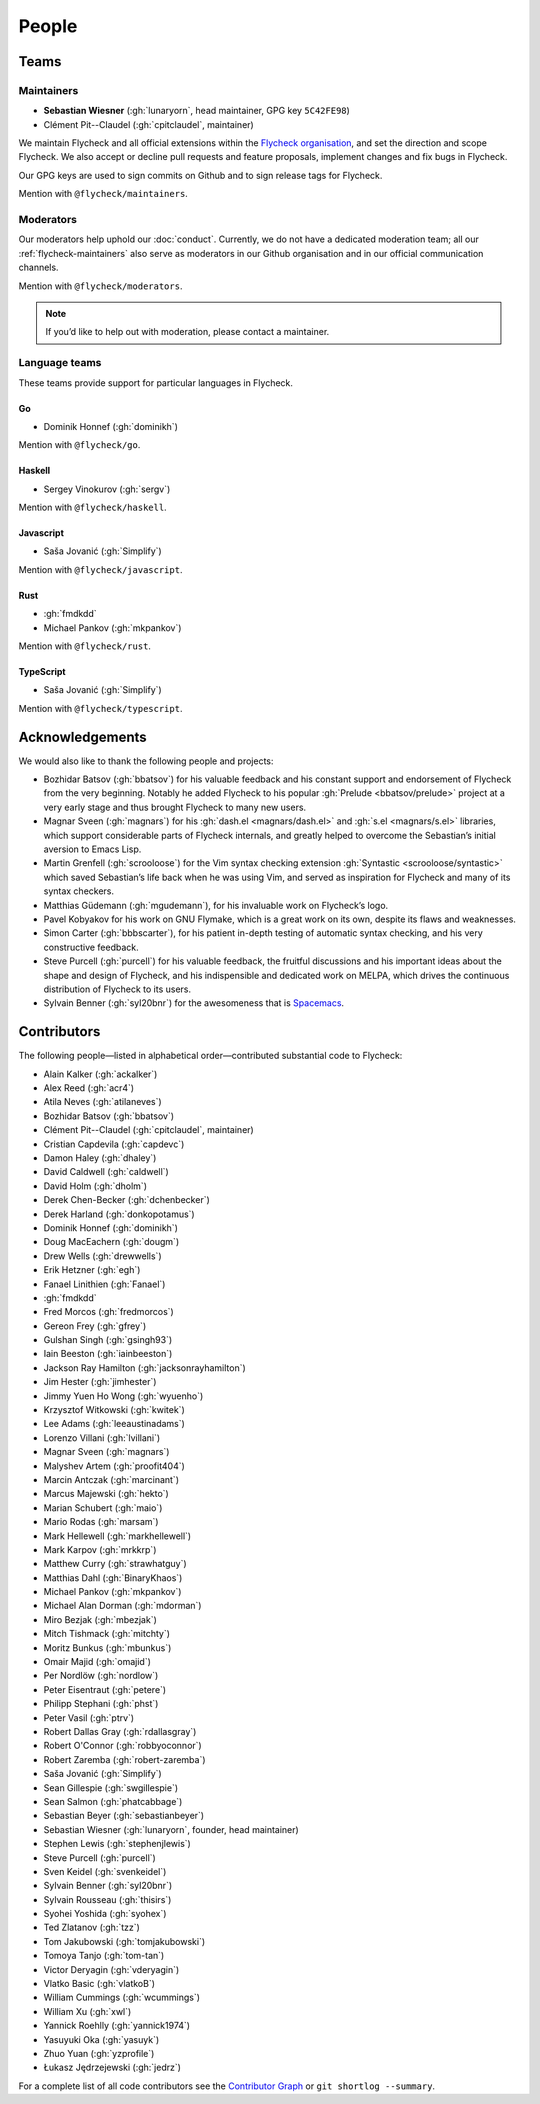 ========
 People
========

.. _flycheck-teams:

Teams
=====

.. _flycheck-maintainers:

Maintainers
-----------

* **Sebastian Wiesner** (:gh:`lunaryorn`, head maintainer, GPG key ``5C42FE98``)
* Clément Pit--Claudel (:gh:`cpitclaudel`, maintainer)

We maintain Flycheck and all official extensions within the `Flycheck
organisation`_, and set the direction and scope Flycheck.  We also accept or
decline pull requests and feature proposals, implement changes and fix bugs in
Flycheck.

Our GPG keys are used to sign commits on Github and to sign release tags for
Flycheck.

Mention with ``@flycheck/maintainers``.

.. _Flycheck Organisation: https://github.com/flycheck

.. _flycheck-moderators:

Moderators
----------

Our moderators help uphold our :doc:`conduct`.  Currently, we do not have a
dedicated moderation team; all our :ref:`flycheck-maintainers` also serve as
moderators in our Github organisation and in our official communication
channels.

Mention with ``@flycheck/moderators``.

.. note::

   If you’d like to help out with moderation, please contact a maintainer.

Language teams
--------------

These teams provide support for particular languages in Flycheck.

Go
~~

* Dominik Honnef (:gh:`dominikh`)

Mention with ``@flycheck/go``.

Haskell
~~~~~~~

* Sergey Vinokurov (:gh:`sergv`)

Mention with ``@flycheck/haskell``.

Javascript
~~~~~~~~~~

* Saša Jovanić (:gh:`Simplify`)

Mention with ``@flycheck/javascript``.

Rust
~~~~

* :gh:`fmdkdd`
* Michael Pankov (:gh:`mkpankov`)

Mention with ``@flycheck/rust``.

TypeScript
~~~~~~~~~~

* Saša Jovanić (:gh:`Simplify`)

Mention with ``@flycheck/typescript``.

Acknowledgements
================

We would also like to thank the following people and projects:

* Bozhidar Batsov (:gh:`bbatsov`) for his valuable feedback and his constant
  support and endorsement of Flycheck from the very beginning. Notably he added
  Flycheck to his popular :gh:`Prelude <bbatsov/prelude>` project at a very
  early stage and thus brought Flycheck to many new users.
* Magnar Sveen (:gh:`magnars`) for his :gh:`dash.el <magnars/dash.el>` and
  :gh:`s.el <magnars/s.el>` libraries, which support considerable parts of
  Flycheck internals, and greatly helped to overcome the Sebastian’s initial
  aversion to Emacs Lisp.
* Martin Grenfell (:gh:`scrooloose`) for the Vim syntax checking extension
  :gh:`Syntastic <scrooloose/syntastic>` which saved Sebastian’s life back when
  he was using Vim, and served as inspiration for Flycheck and many of its
  syntax checkers.
* Matthias Güdemann (:gh:`mgudemann`), for his invaluable work on
  Flycheck’s logo.
* Pavel Kobyakov for his work on GNU Flymake, which is a great work on
  its own, despite its flaws and weaknesses.
* Simon Carter (:gh:`bbbscarter`), for his patient in-depth testing of automatic
  syntax checking, and his very constructive feedback.
* Steve Purcell (:gh:`purcell`) for his valuable feedback, the fruitful
  discussions and his important ideas about the shape and design of Flycheck,
  and his indispensible and dedicated work on MELPA, which drives the continuous
  distribution of Flycheck to its users.
* Sylvain Benner (:gh:`syl20bnr`) for the awesomeness that is Spacemacs_.

.. _Spacemacs: http://spacemacs.org

Contributors
============

The following people—listed in alphabetical order—contributed substantial code
to Flycheck:

* Alain Kalker (:gh:`ackalker`)
* Alex Reed (:gh:`acr4`)
* Atila Neves (:gh:`atilaneves`)
* Bozhidar Batsov (:gh:`bbatsov`)
* Clément Pit--Claudel (:gh:`cpitclaudel`, maintainer)
* Cristian Capdevila (:gh:`capdevc`)
* Damon Haley (:gh:`dhaley`)
* David Caldwell (:gh:`caldwell`)
* David Holm (:gh:`dholm`)
* Derek Chen-Becker (:gh:`dchenbecker`)
* Derek Harland (:gh:`donkopotamus`)
* Dominik Honnef (:gh:`dominikh`)
* Doug MacEachern (:gh:`dougm`)
* Drew Wells (:gh:`drewwells`)
* Erik Hetzner (:gh:`egh`)
* Fanael Linithien (:gh:`Fanael`)
* :gh:`fmdkdd`
* Fred Morcos (:gh:`fredmorcos`)
* Gereon Frey (:gh:`gfrey`)
* Gulshan Singh (:gh:`gsingh93`)
* Iain Beeston (:gh:`iainbeeston`)
* Jackson Ray Hamilton (:gh:`jacksonrayhamilton`)
* Jim Hester (:gh:`jimhester`)
* Jimmy Yuen Ho Wong (:gh:`wyuenho`)
* Krzysztof Witkowski (:gh:`kwitek`)
* Lee Adams (:gh:`leeaustinadams`)
* Lorenzo Villani (:gh:`lvillani`)
* Magnar Sveen (:gh:`magnars`)
* Malyshev Artem (:gh:`proofit404`)
* Marcin Antczak (:gh:`marcinant`)
* Marcus Majewski (:gh:`hekto`)
* Marian Schubert (:gh:`maio`)
* Mario Rodas (:gh:`marsam`)
* Mark Hellewell (:gh:`markhellewell`)
* Mark Karpov (:gh:`mrkkrp`)
* Matthew Curry (:gh:`strawhatguy`)
* Matthias Dahl (:gh:`BinaryKhaos`)
* Michael Pankov (:gh:`mkpankov`)
* Michael Alan Dorman (:gh:`mdorman`)
* Miro Bezjak (:gh:`mbezjak`)
* Mitch Tishmack (:gh:`mitchty`)
* Moritz Bunkus (:gh:`mbunkus`)
* Omair Majid (:gh:`omajid`)
* Per Nordlöw (:gh:`nordlow`)
* Peter Eisentraut (:gh:`petere`)
* Philipp Stephani (:gh:`phst`)
* Peter Vasil (:gh:`ptrv`)
* Robert Dallas Gray (:gh:`rdallasgray`)
* Robert O'Connor (:gh:`robbyoconnor`)
* Robert Zaremba (:gh:`robert-zaremba`)
* Saša Jovanić (:gh:`Simplify`)
* Sean Gillespie (:gh:`swgillespie`)
* Sean Salmon (:gh:`phatcabbage`)
* Sebastian Beyer (:gh:`sebastianbeyer`)
* Sebastian Wiesner (:gh:`lunaryorn`, founder, head maintainer)
* Stephen Lewis (:gh:`stephenjlewis`)
* Steve Purcell (:gh:`purcell`)
* Sven Keidel (:gh:`svenkeidel`)
* Sylvain Benner (:gh:`syl20bnr`)
* Sylvain Rousseau (:gh:`thisirs`)
* Syohei Yoshida (:gh:`syohex`)
* Ted Zlatanov (:gh:`tzz`)
* Tom Jakubowski (:gh:`tomjakubowski`)
* Tomoya Tanjo (:gh:`tom-tan`)
* Victor Deryagin (:gh:`vderyagin`)
* Vlatko Basic (:gh:`vlatkoB`)
* William Cummings (:gh:`wcummings`)
* William Xu (:gh:`xwl`)
* Yannick Roehlly (:gh:`yannick1974`)
* Yasuyuki Oka (:gh:`yasuyk`)
* Zhuo Yuan (:gh:`yzprofile`)
* Łukasz Jędrzejewski (:gh:`jedrz`)

For a complete list of all code contributors see the `Contributor Graph`_ or
``git shortlog --summary``.

.. _Contributor Graph: https://github.com/flycheck/flycheck/graphs/contributors
